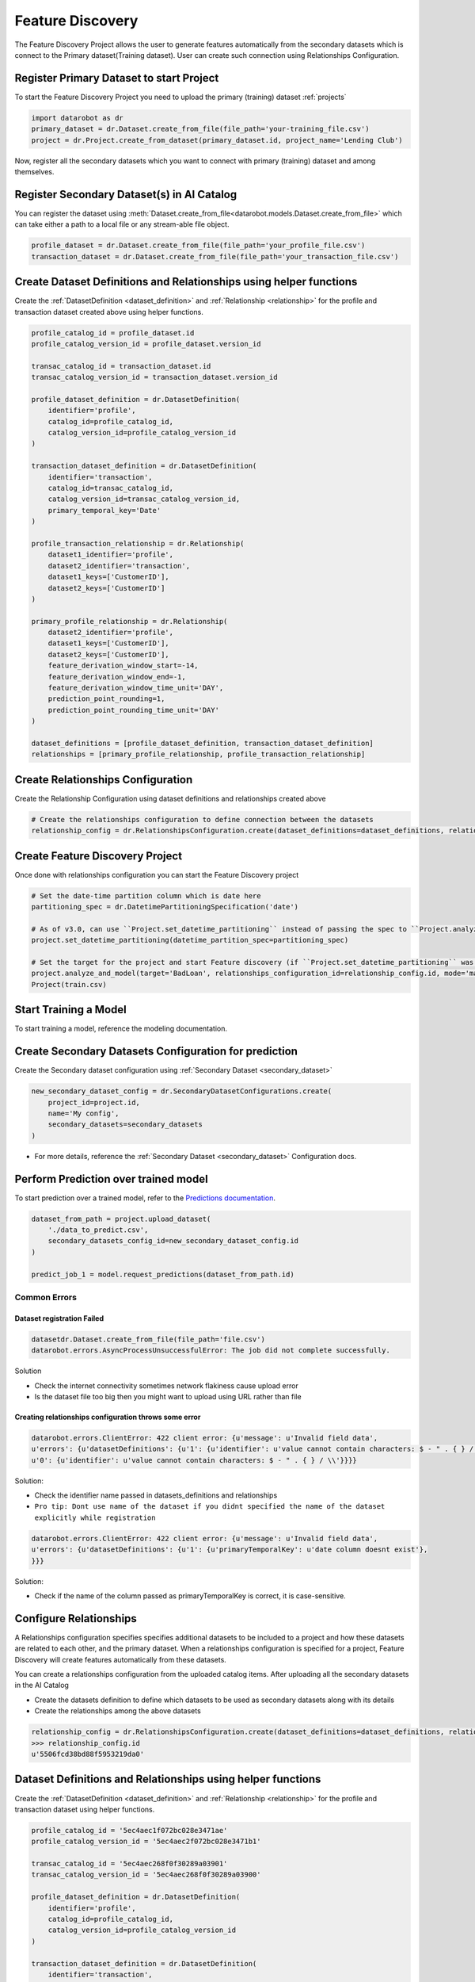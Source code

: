 .. _feature_discovery:

#################
Feature Discovery
#################
The Feature Discovery Project allows the user to generate features automatically
from the secondary datasets which is connect to the Primary dataset(Training dataset).
User can create such connection using Relationships Configuration.

Register Primary Dataset to start Project
*****************************************
To start the Feature Discovery Project you need to upload the primary (training) dataset
:ref:`projects`

.. code-block:: python

    import datarobot as dr
    primary_dataset = dr.Dataset.create_from_file(file_path='your-training_file.csv')
    project = dr.Project.create_from_dataset(primary_dataset.id, project_name='Lending Club')

Now, register all the secondary datasets which you want to connect with primary (training) dataset
and among themselves.

Register Secondary Dataset(s) in AI Catalog
*******************************************
You can register the dataset using
:meth:`Dataset.create_from_file<datarobot.models.Dataset.create_from_file>` which can take either a path to a
local file or any stream-able file object.

.. code-block:: python

    profile_dataset = dr.Dataset.create_from_file(file_path='your_profile_file.csv')
    transaction_dataset = dr.Dataset.create_from_file(file_path='your_transaction_file.csv')

Create Dataset Definitions and Relationships using helper functions
*******************************************************************

Create the :ref:`DatasetDefinition <dataset_definition>` and :ref:`Relationship <relationship>` for the profile and transaction dataset created above using helper functions.

.. code-block:: python

    profile_catalog_id = profile_dataset.id
    profile_catalog_version_id = profile_dataset.version_id

    transac_catalog_id = transaction_dataset.id
    transac_catalog_version_id = transaction_dataset.version_id

    profile_dataset_definition = dr.DatasetDefinition(
        identifier='profile',
        catalog_id=profile_catalog_id,
        catalog_version_id=profile_catalog_version_id
    )

    transaction_dataset_definition = dr.DatasetDefinition(
        identifier='transaction',
        catalog_id=transac_catalog_id,
        catalog_version_id=transac_catalog_version_id,
        primary_temporal_key='Date'
    )

    profile_transaction_relationship = dr.Relationship(
        dataset1_identifier='profile',
        dataset2_identifier='transaction',
        dataset1_keys=['CustomerID'],
        dataset2_keys=['CustomerID']
    )

    primary_profile_relationship = dr.Relationship(
        dataset2_identifier='profile',
        dataset1_keys=['CustomerID'],
        dataset2_keys=['CustomerID'],
        feature_derivation_window_start=-14,
        feature_derivation_window_end=-1,
        feature_derivation_window_time_unit='DAY',
        prediction_point_rounding=1,
        prediction_point_rounding_time_unit='DAY'
    )

    dataset_definitions = [profile_dataset_definition, transaction_dataset_definition]
    relationships = [primary_profile_relationship, profile_transaction_relationship]

Create Relationships Configuration
**********************************

Create the Relationship Configuration using dataset definitions and relationships created above


.. code-block:: python

    # Create the relationships configuration to define connection between the datasets
    relationship_config = dr.RelationshipsConfiguration.create(dataset_definitions=dataset_definitions, relationships=relationships)


Create Feature Discovery Project
********************************

Once done with relationships configuration you can start the Feature Discovery project

.. code-block:: python

    # Set the date-time partition column which is date here
    partitioning_spec = dr.DatetimePartitioningSpecification('date')
    
    # As of v3.0, can use ``Project.set_datetime_partitioning`` instead of passing the spec to ``Project.analyze_and_model`` via ``partitioning_method``.
    project.set_datetime_partitioning(datetime_partition_spec=partitioning_spec)

    # Set the target for the project and start Feature discovery (if ``Project.set_datetime_partitioning`` was used there is no need to pass ``partitioning_method``)
    project.analyze_and_model(target='BadLoan', relationships_configuration_id=relationship_config.id, mode='manual', partitioning_method=partitioning_spec)
    Project(train.csv)


Start Training a Model
**********************

To start training a model, reference the modeling documentation.

Create Secondary Datasets Configuration for prediction
******************************************************

Create the Secondary dataset configuration using :ref:`Secondary Dataset <secondary_dataset>`


.. code-block:: python

    new_secondary_dataset_config = dr.SecondaryDatasetConfigurations.create(
        project_id=project.id,
        name='My config',
        secondary_datasets=secondary_datasets
    )

* For more details, reference the :ref:`Secondary Dataset <secondary_dataset>` Configuration docs.

Perform Prediction over trained model
*************************************
To start prediction over a trained model, refer to the `Predictions documentation <https://docs.datarobot.com/en/docs/predictions/index.html>`_.

.. code-block:: python

    dataset_from_path = project.upload_dataset(
        './data_to_predict.csv',
        secondary_datasets_config_id=new_secondary_dataset_config.id
    )

    predict_job_1 = model.request_predictions(dataset_from_path.id)

Common Errors
-------------
Dataset registration Failed
^^^^^^^^^^^^^^^^^^^^^^^^^^^

.. code-block:: python

    datasetdr.Dataset.create_from_file(file_path='file.csv')
    datarobot.errors.AsyncProcessUnsuccessfulError: The job did not complete successfully.

Solution

* Check the internet connectivity sometimes network flakiness cause upload error
* Is the dataset file too big then you might want to upload using URL rather than file


Creating relationships configuration throws some error
^^^^^^^^^^^^^^^^^^^^^^^^^^^^^^^^^^^^^^^^^^^^^^^^^^^^^^

.. code-block:: python

    datarobot.errors.ClientError: 422 client error: {u'message': u'Invalid field data',
    u'errors': {u'datasetDefinitions': {u'1': {u'identifier': u'value cannot contain characters: $ - " . { } / \\'},
    u'0': {u'identifier': u'value cannot contain characters: $ - " . { } / \\'}}}}

Solution:

* Check the identifier name passed in datasets_definitions and relationships
* ``Pro tip: Dont use name of the dataset if you didnt specified the name of the dataset explicitly while registration``

.. code-block:: python

    datarobot.errors.ClientError: 422 client error: {u'message': u'Invalid field data',
    u'errors': {u'datasetDefinitions': {u'1': {u'primaryTemporalKey': u'date column doesnt exist'},
    }}}

Solution:

* Check if the name of the column passed as primaryTemporalKey is correct, it is case-sensitive.

.. _relationships_configuration:

Configure Relationships
***********************
A Relationships configuration specifies specifies additional datasets to be included to a project
and how these datasets are related to each other, and the primary dataset.
When a relationships configuration is specified for a project,
Feature Discovery will create features automatically from these datasets.

You can create a relationships configuration from the uploaded catalog items.
After uploading all the secondary datasets in the AI Catalog

- Create the datasets definition to define which datasets to be used as secondary datasets along with its details
- Create the relationships among the above datasets

.. code-block:: python

    relationship_config = dr.RelationshipsConfiguration.create(dataset_definitions=dataset_definitions, relationships=relationships)
    >>> relationship_config.id
    u'5506fcd38bd88f5953219da0'



Dataset Definitions and Relationships using helper functions
************************************************************

Create the :ref:`DatasetDefinition <dataset_definition>` and :ref:`Relationship <relationship>` for the profile and transaction dataset using helper functions.

.. code-block:: python

    profile_catalog_id = '5ec4aec1f072bc028e3471ae'
    profile_catalog_version_id = '5ec4aec2f072bc028e3471b1'

    transac_catalog_id = '5ec4aec268f0f30289a03901'
    transac_catalog_version_id = '5ec4aec268f0f30289a03900'

    profile_dataset_definition = dr.DatasetDefinition(
        identifier='profile',
        catalog_id=profile_catalog_id,
        catalog_version_id=profile_catalog_version_id
    )

    transaction_dataset_definition = dr.DatasetDefinition(
        identifier='transaction',
        catalog_id=transac_catalog_id,
        catalog_version_id=transac_catalog_version_id,
        primary_temporal_key='Date'
    )

    profile_transaction_relationship = dr.Relationship(
        dataset1_identifier='profile',
        dataset2_identifier='transaction',
        dataset1_keys=['CustomerID'],
        dataset2_keys=['CustomerID']
    )

    primary_profile_relationship = dr.Relationship(
        dataset2_identifier='profile',
        dataset1_keys=['CustomerID'],
        dataset2_keys=['CustomerID'],
        feature_derivation_window_start=-14,
        feature_derivation_window_end=-1,
        feature_derivation_window_time_unit='DAY',
        prediction_point_rounding=1,
        prediction_point_rounding_time_unit='DAY'
    )

    dataset_definitions = [profile_dataset_definition, transaction_dataset_definition]
    relationships = [primary_profile_relationship, profile_transaction_relationship]

Dataset Definition and Relationship using dictionary
****************************************************

Create the dataset definitions and relationships for the profile and transaction dataset using dict directly.

.. code-block:: python

    profile_catalog_id = profile_dataset.id
    profile_catalog_version_id = profile_dataset.version_id

    transac_catalog_id = transaction_dataset.id
    transac_catalog_version_id = transaction_dataset.version_id

    dataset_definitions = [
        {
            'identifier': 'transaction',
            'catalogVersionId': transac_catalog_version_id,
            'catalogId': transac_catalog_id,
            'primaryTemporalKey': 'Date',
            'snapshotPolicy': 'latest',
        },
        {
            'identifier': 'profile',
            'catalogId': profile_catalog_id,
            'catalogVersionId': profile_catalog_version_id,
            'snapshotPolicy': 'latest',
        },
    ]

    relationships = [
        {
            'dataset2Identifier': 'profile',
            'dataset1Keys': ['CustomerID'],
            'dataset2Keys': ['CustomerID'],
            'featureDerivationWindowStart': -14,
            'featureDerivationWindowEnd': -1,
            'featureDerivationWindowTimeUnit': 'DAY',
            'predictionPointRounding': 1,
            'predictionPointRoundingTimeUnit': 'DAY',
        },
        {
            'dataset1Identifier': 'profile',
            'dataset2Identifier': 'transaction',
            'dataset1Keys': ['CustomerID'],
            'dataset2Keys': ['CustomerID'],
        },
    ]

Retrieving Relationships Configuration
**************************************

You can retrieve specific relationships configuration using the ID of the relationship configuration.

.. code-block:: python

    relationship_config_id = '5506fcd38bd88f5953219da0'
    relationship_config = dr.RelationshipsConfiguration(id=relationship_config_id).get()
    >>> relationship_config.id == relationship_config_id
    True
    # Get all the datasets used in this relationships configuration
    >> len(relationship_config.dataset_definitions) == 2
    True
    >> relationship_config.dataset_definitions[0]
    {
        'feature_list_id': '5ec4af93603f596525d382d3',
        'snapshot_policy': 'latest',
        'catalog_id': '5ec4aec268f0f30289a03900',
        'catalog_version_id': '5ec4aec268f0f30289a03901',
        'primary_temporal_key': 'Date',
        'is_deleted': False,
        'identifier': 'transaction',
        'feature_lists':
            [
                {
                    'name': 'Raw Features',
                    'description': 'System created featurelist',
                    'created_by': 'User1',
                    'creation_date': datetime.datetime(2020, 5, 20, 4, 18, 27, 150000, tzinfo=tzutc()),
                    'user_created': False,
                    'dataset_id': '5ec4aec268f0f30289a03900',
                    'id': '5ec4af93603f596525d382d1',
                    'features': [u'CustomerID', u'AccountID', u'Date', u'Amount', u'Description']
                },
                {
                    'name': 'universe',
                    'description': 'System created featurelist',
                    'created_by': 'User1',
                    'creation_date': datetime.datetime(2020, 5, 20, 4, 18, 27, 172000, tzinfo=tzutc()),
                    'user_created': False,
                    'dataset_id': '5ec4aec268f0f30289a03900',
                    'id': '5ec4af93603f596525d382d2',
                    'features': [u'CustomerID', u'AccountID', u'Date', u'Amount', u'Description']
                },
                {
                    'features': [u'CustomerID', u'AccountID', u'Date', u'Amount', u'Description'],
                    'description': 'System created featurelist',
                    'created_by': u'Garvit Bansal',
                    'creation_date': datetime.datetime(2020, 5, 20, 4, 18, 27, 179000, tzinfo=tzutc()),
                    'dataset_version_id': '5ec4aec268f0f30289a03901',
                    'user_created': False,
                    'dataset_id': '5ec4aec268f0f30289a03900',
                    'id': u'5ec4af93603f596525d382d3',
                    'name': 'Informative Features'
                }
            ]
    }
    # Get information regarding how the datasets are connected among themselves as well as primary dataset
    >> relationship_config.relationships
    [
        {
            'dataset2Identifier': 'profile',
            'dataset1Keys': ['CustomerID'],
            'dataset2Keys': ['CustomerID'],
            'featureDerivationWindowStart': -14,
            'featureDerivationWindowEnd': -1,
            'featureDerivationWindowTimeUnit': 'DAY',
            'predictionPointRounding': 1,
            'predictionPointRoundingTimeUnit': 'DAY',
        },
        {
            'dataset1Identifier': 'profile',
            'dataset2Identifier': 'transaction',
            'dataset1Keys': ['CustomerID'],
            'dataset2Keys': ['CustomerID'],
        },
    ]

Updating details of Relationships Configuration
***********************************************

You can update the details of the existing relationships configuration


.. code-block:: python

    relationship_config_id = '5506fcd38bd88f5953219da0'
    relationship_config = dr.RelationshipsConfiguration(id=relationship_config_id)
    # Remove the obsolete datasets definition and its relationships
    new_datasets_definiton =
    [
        {
            'identifier': 'user',
            'catalogVersionId': '5c88a37770fc42a2fcc62759',
            'catalogId': '5c88a37770fc42a2fcc62759',
            'snapshotPolicy': 'latest',
        },
    ]

    # Get information regarding how the datasets are connected among themselves as well as primary dataset
    new_relationships =
    [
        {
            'dataset2Identifier': 'user',
            'dataset1Keys': ['user_id', 'dept_id'],
            'dataset2Keys': ['user_id', 'dept_id'],
        },
    ]
    new_config = relationship_config.replace(new_datasets_definiton, new_relationships)
    >>> new_config.id == relationship_config_id
    True
    >>> new_config.datasets_definition
    [
        {
            'identifier': 'user',
            'catalogVersionId': '5c88a37770fc42a2fcc62759',
            'catalogId': '5c88a37770fc42a2fcc62759',
            'snapshotPolicy': 'latest',
        },
    ]
    >>> new_config.relationships
    [
        {
            'dataset2Identifier': 'user',
            'dataset1Keys': ['user_id', 'dept_id'],
            'dataset2Keys': ['user_id', 'dept_id'],
        },
    ]

Delete Relationships Configuration
**********************************

You can delete the relationships configuration which is not used by any project

.. code-block:: python

    relationship_config_id = '5506fcd38bd88f5953219da0'
    relationship_config = dr.RelationshipsConfiguration(id=relationship_config_id)
    result = relationship_config.get()
    >>> result.id == relationship_config_id
    True
    # Delete the relationships configuration
    >>> relationship_config.delete()
    >>> relationship_config.get()
    ClientError: Relationships Configuration 5506fcd38bd88f5953219da0 not found

.. _secondary_dataset_configuration:

Secondary Dataset Configuration
*******************************
Secondary Dataset Config allows the user to use the different secondary datasets
for Feature Discovery Project during prediction time.


Secondary Datasets using helper functions
*****************************************

Create the :ref:`Secondary Dataset <secondary_dataset>` using helper functions.

.. code-block:: python

    >>> profile_catalog_id = '5ec4aec1f072bc028e3471ae'
    >>> profile_catalog_version_id = '5ec4aec2f072bc028e3471b1'

    >>> transac_catalog_id = '5ec4aec268f0f30289a03901'
    >>> transac_catalog_version_id = '5ec4aec268f0f30289a03900'

    profile_secondary_dataset = dr.SecondaryDataset(
        identifier='profile',
        catalog_id=profile_catalog_id,
        catalog_version_id=profile_catalog_version_id,
        snapshot_policy='latest'
    )

    transaction_secondary_dataset = dr.SecondaryDataset(
        identifier='transaction',
        catalog_id=transac_catalog_id,
        catalog_version_id=transac_catalog_version_id,
        snapshot_policy='latest'
    )

    secondary_datasets = [profile_secondary_dataset, transaction_secondary_dataset]

Secondary Datasets using dict
*****************************

Create the secondary datasets using raw dict structure

.. code-block:: python

    secondary_datasets = [
        {
            'snapshot_policy': u'latest',
            'identifier': u'profile',
            'catalog_version_id': u'5fd06b4af24c641b68e4d88f',
            'catalog_id': u'5fd06b4af24c641b68e4d88e'
        },
        {
            'snapshot_policy': u'dynamic',
            'identifier': u'transaction',
            'catalog_version_id': u'5fd1e86c589238a4e635e98e',
            'catalog_id': u'5fd1e86c589238a4e635e98d'
        }
    ]

Create Secondary Dataset Configuration
**************************************

Create the secondary dataset configuration for the Feature discovery Project which uses
two secondary datasets: `profile` and `transaction`.

.. code-block:: python

    import datarobot as dr
    project = dr.Project.get(project_id='54e639a18bd88f08078ca831')

    new_secondary_dataset_config = dr.SecondaryDatasetConfigurations.create(
        project_id=project.id,
        name='My config',
        secondary_datasets=secondary_datasets
    )


    >>> new_secondary_dataset_config.id
    '5fd1e86c589238a4e635e93d'

Retrieve Secondary Dataset Config
*********************************

You can retrieve specific secondary dataset configuration using the ID


.. code-block:: python

    >>> config_id = '5fd1e86c589238a4e635e93d'

    secondary_dataset_config = dr.SecondaryDatasetConfigurations(id=config_id).get()
    >>> secondary_dataset_config.id == config_id
    True
    >>> secondary_dataset_config
        {
             'created': datetime.datetime(2020, 12, 9, 6, 16, 22, tzinfo=tzutc()),
             'creator_full_name': u'abc@datarobot.com',
             'creator_user_id': u'asdf4af1gf4bdsd2fba1de0a',
             'credential_ids': None,
             'featurelist_id': None,
             'id': u'5fd1e86c589238a4e635e93d',
             'is_default': True,
             'name': u'My config',
             'project_id': u'5fd06afce2456ec1e9d20457',
             'project_version': None,
             'secondary_datasets': [
                    {
                        'snapshot_policy': u'latest',
                        'identifier': u'profile',
                        'catalog_version_id': u'5fd06b4af24c641b68e4d88f',
                        'catalog_id': u'5fd06b4af24c641b68e4d88e'
                    },
                    {
                        'snapshot_policy': u'dynamic',
                        'identifier': u'transaction',
                        'catalog_version_id': u'5fd1e86c589238a4e635e98e',
                        'catalog_id': u'5fd1e86c589238a4e635e98d'
                    }
             ]
        }

List All the Secondary Dataset Configs
**************************************

You can list all the secondary dataset configurations created in the project


.. code-block:: python

    >>> secondary_dataset_configs = dr.SecondaryDatasetConfigurations.list(project.id)
    >>> secondary_dataset_configs[0]
        {
             'created': datetime.datetime(2020, 12, 9, 6, 16, 22, tzinfo=tzutc()),
             'creator_full_name': u'abc@datarobot.com',
             'creator_user_id': u'asdf4af1gf4bdsd2fba1de0a',
             'credential_ids': None,
             'featurelist_id': None,
             'id': u'5fd1e86c589238a4e635e93d',
             'is_default': True,
             'name': u'My config',
             'project_id': u'5fd06afce2456ec1e9d20457',
             'project_version': None,
             'secondary_datasets': [
                    {
                        'snapshot_policy': u'latest',
                        'identifier': u'profile',
                        'catalog_version_id': u'5fd06b4af24c641b68e4d88f',
                        'catalog_id': u'5fd06b4af24c641b68e4d88e'
                    },
                    {
                        'snapshot_policy': u'dynamic',
                        'identifier': u'transaction',
                        'catalog_version_id': u'5fd1e86c589238a4e635e98e',
                        'catalog_id': u'5fd1e86c589238a4e635e98d'
                    }
             ]
        }
